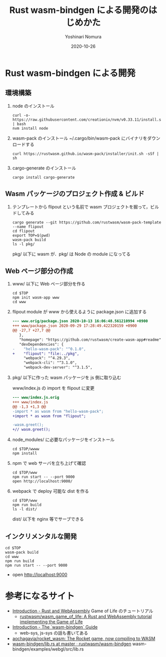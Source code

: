 #+TITLE: Rust wasm-bindgen による開発のはじめかた
#+AUTHOR: Yoshinari Nomura
#+EMAIL:
#+DATE: 2020-10-26
#+OPTIONS: H:3 num:2 toc:nil
#+OPTIONS: ^:nil @:t \n:nil ::t |:t f:t TeX:t
#+OPTIONS: skip:nil
#+OPTIONS: author:t
#+OPTIONS: email:nil
#+OPTIONS: creator:nil
#+OPTIONS: timestamp:nil
#+OPTIONS: timestamps:nil
#+OPTIONS: d:nil
#+OPTIONS: tags:t
#+TEXT:
#+DESCRIPTION:
#+KEYWORDS:
#+LANGUAGE: ja
#+LATEX_CLASS: jsarticle
#+LATEX_CLASS_OPTIONS: [a4j,dvipdfmx]
# #+LATEX_HEADER: \usepackage{plain-article}
# #+LATEX_HEADER: \renewcommand\maketitle{}
# #+LATEX_HEADER: \pagestyle{empty}
# #+LaTeX: \thispagestyle{empty}

* Rust wasm-bindgen による開発
** 環境構築

1) node のインストール
   #+begin_src shell-script
     curl -o- https://raw.githubusercontent.com/creationix/nvm/v0.33.11/install.sh | bash
     nvm install node
   #+end_src

2) wasm-pack のインストール
   ~/.cargo/bin/wasm-pack にバイナリをダウンロードする
   #+begin_src shell-script
     curl https://rustwasm.github.io/wasm-pack/installer/init.sh -sSf | sh
   #+end_src

3) cargo-generate のインストール
   #+begin_src shell-script
     cargo install cargo-generate
   #+end_src

** Wasm パッケージのプロジェクト作成 & ビルド

1) テンプレートから  flipout という名前で wasm プロジェクトを掘って，ビルドしてみる
   #+begin_src shell-script
     cargo generate --git https://github.com/rustwasm/wasm-pack-template --name flipout
     cd flipout
     export TOP=$(pwd)
     wasm-pack build
     ls -l pkg/
   #+end_src
   pkg/ 以下に wasm が．pkg/ は Node の module になってる

** Web ページ部分の作成

1) www/ 以下に Web ページ部分を作る
   #+begin_src shell-script
     cd $TOP
     npm init wasm-app www
     cd www
   #+end_src

2) flipout module が www から使えるように package.json に追加する
   #+begin_src diff
     --- www.orig/package.json 2020-10-13 16:06:48.561210994 +0900
     +++ www/package.json 2020-09-29 17:28:49.422320159 +0900
     @@ -27,7 +27,7 @@
        },
        "homepage": "https://github.com/rustwasm/create-wasm-app#readme",
        "devDependencies": {
     -    "hello-wasm-pack": "^0.1.0",
     +    "flipout": "file:../pkg",
          "webpack": "^4.29.3",
          "webpack-cli": "^3.1.0",
          "webpack-dev-server": "^3.1.5",
   #+end_src

3) pkg/ 以下に作った wasm パッケージを js 側に取り込む

   www/index.js の import を flipout に変更
   #+begin_src diff
     --- www/index.js.orig
     +++ www/index.js
     @@ -1,3 +1,3 @@
     -import * as wasm from "hello-wasm-pack";
     +import * as wasm from "flipout";

     -wasm.greet();
     +// wasm.greet();
   #+end_src

3) node_modules/ に必要なパッケージをインストール
   #+begin_src shell-script
     cd $TOP/wwww
     npm install
   #+end_src

4) npm で web サーバを立ち上げて確認
   #+begin_src shell-script
     cd $TOP/www
     npm run start -- --port 9000
     open http://localhost:9000/
   #+end_src

5) webpack で deploy 可能な dist を作る
   #+begin_src shell-script
     cd $TOP/www
     npm run build
     ls -l dist/
   #+end_src
   dist/ 以下を nginx 等でサーブできる

** インクリメンタルな開発
   #+begin_src shell-script
     cd $TOP
     wasm-pack build
     cd www
     npm run build
     npm run start -- --port 9000
   #+end_src
  + open http://localhost:9000

* 参考になるサイト
  + [[https://rustwasm.github.io/docs/book/][Introduction - Rust and WebAssembly]] Game of Life のチュートリアル
    + [[https://github.com/rustwasm/wasm_game_of_life][rustwasm/wasm_game_of_life: A Rust and WebAssembly tutorial implementing the Game of Life]]
  + [[https://rustwasm.github.io/docs/wasm-bindgen/introduction.html][Introduction - The `wasm-bindgen` Guide]]
    + web-sys, js-sys の話も書いてある
  + [[https://github.com/aochagavia/rocket_wasm][aochagavia/rocket_wasm: The Rocket game, now compiling to WASM]]
  + [[https://github.com/rustwasm/wasm-bindgen/blob/master/examples/webgl/src/lib.rs][wasm-bindgen/lib.rs at master · rustwasm/wasm-bindgen]]
    wasm-bindgen/examples/webgl/src/lib.rs
